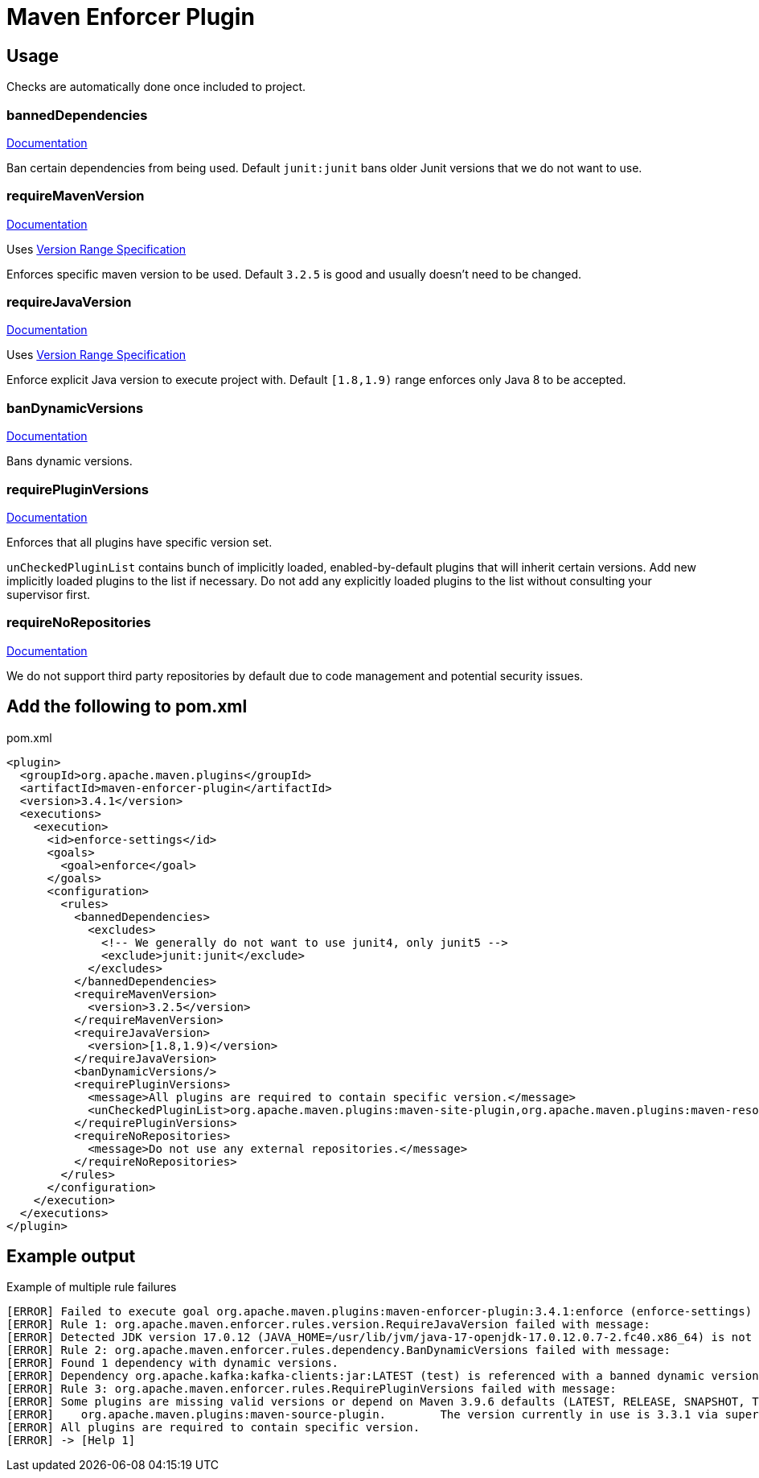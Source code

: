 = Maven Enforcer Plugin

== Usage

Checks are automatically done once included to project.

=== bannedDependencies

https://maven.apache.org/enforcer/enforcer-rules/bannedDependencies.html[Documentation]

Ban certain dependencies from being used. Default `junit:junit` bans older Junit versions that we do not want to use.

=== requireMavenVersion

https://maven.apache.org/enforcer/enforcer-rules/requireMavenVersion.html[Documentation]

Uses https://maven.apache.org/enforcer/enforcer-rules/versionRanges.html[Version Range Specification]

Enforces specific maven version to be used. Default `3.2.5` is good and usually doesn't need to be changed.

=== requireJavaVersion

https://maven.apache.org/enforcer/enforcer-rules/requireJavaVersion.html[Documentation]

Uses https://maven.apache.org/enforcer/enforcer-rules/versionRanges.html[Version Range Specification]

Enforce explicit Java version to execute project with. Default `[1.8,1.9)` range enforces only Java 8 to be accepted.

=== banDynamicVersions

https://maven.apache.org/enforcer/enforcer-rules/banDynamicVersions.html[Documentation]

Bans dynamic versions.

=== requirePluginVersions

https://maven.apache.org/enforcer/enforcer-rules/requirePluginVersions.html[Documentation]

Enforces that all plugins have specific version set.

`unCheckedPluginList` contains bunch of implicitly loaded, enabled-by-default plugins that will inherit certain versions.
Add new implicitly loaded plugins to the list if necessary.
Do not add any explicitly loaded plugins to the list without consulting your supervisor first.

=== requireNoRepositories

https://maven.apache.org/enforcer/enforcer-rules/requireNoRepositories.html[Documentation]

We do not support third party repositories by default due to code management and potential security issues.

== Add the following to pom.xml

.pom.xml
[source,xml]
----
<plugin>
  <groupId>org.apache.maven.plugins</groupId>
  <artifactId>maven-enforcer-plugin</artifactId>
  <version>3.4.1</version>
  <executions>
    <execution>
      <id>enforce-settings</id>
      <goals>
        <goal>enforce</goal>
      </goals>
      <configuration>
        <rules>
          <bannedDependencies>
            <excludes>
              <!-- We generally do not want to use junit4, only junit5 -->
              <exclude>junit:junit</exclude>
            </excludes>
          </bannedDependencies>
          <requireMavenVersion>
            <version>3.2.5</version>
          </requireMavenVersion>
          <requireJavaVersion>
            <version>[1.8,1.9)</version>
          </requireJavaVersion>
          <banDynamicVersions/>
          <requirePluginVersions>
            <message>All plugins are required to contain specific version.</message>
            <unCheckedPluginList>org.apache.maven.plugins:maven-site-plugin,org.apache.maven.plugins:maven-resources-plugin,org.apache.maven.plugins:maven-clean-plugin,org.apache.maven.plugins:maven-install-plugin,org.apache.maven.plugins:maven-deploy-plugin,org.apache.maven.plugins:maven-compiler-plugin,org.apache.maven.plugins:maven-jar-plugin</unCheckedPluginList>
          </requirePluginVersions>
          <requireNoRepositories>
            <message>Do not use any external repositories.</message>
          </requireNoRepositories>
        </rules>
      </configuration>
    </execution>
  </executions>
</plugin>
----

== Example output

.Example of multiple rule failures
[source,bash]
----
[ERROR] Failed to execute goal org.apache.maven.plugins:maven-enforcer-plugin:3.4.1:enforce (enforce-settings) on project pth_10:
[ERROR] Rule 1: org.apache.maven.enforcer.rules.version.RequireJavaVersion failed with message:
[ERROR] Detected JDK version 17.0.12 (JAVA_HOME=/usr/lib/jvm/java-17-openjdk-17.0.12.0.7-2.fc40.x86_64) is not in the allowed range [1.8,1.9).
[ERROR] Rule 2: org.apache.maven.enforcer.rules.dependency.BanDynamicVersions failed with message:
[ERROR] Found 1 dependency with dynamic versions.
[ERROR] Dependency org.apache.kafka:kafka-clients:jar:LATEST (test) is referenced with a banned dynamic version LATEST
[ERROR] Rule 3: org.apache.maven.enforcer.rules.RequirePluginVersions failed with message:
[ERROR] Some plugins are missing valid versions or depend on Maven 3.9.6 defaults (LATEST, RELEASE, SNAPSHOT, TIMESTAMP SNAPSHOT as plugin version are not allowed)
[ERROR]    org.apache.maven.plugins:maven-source-plugin.        The version currently in use is 3.3.1 via super POM or default lifecycle bindings
[ERROR] All plugins are required to contain specific version.
[ERROR] -> [Help 1]
----